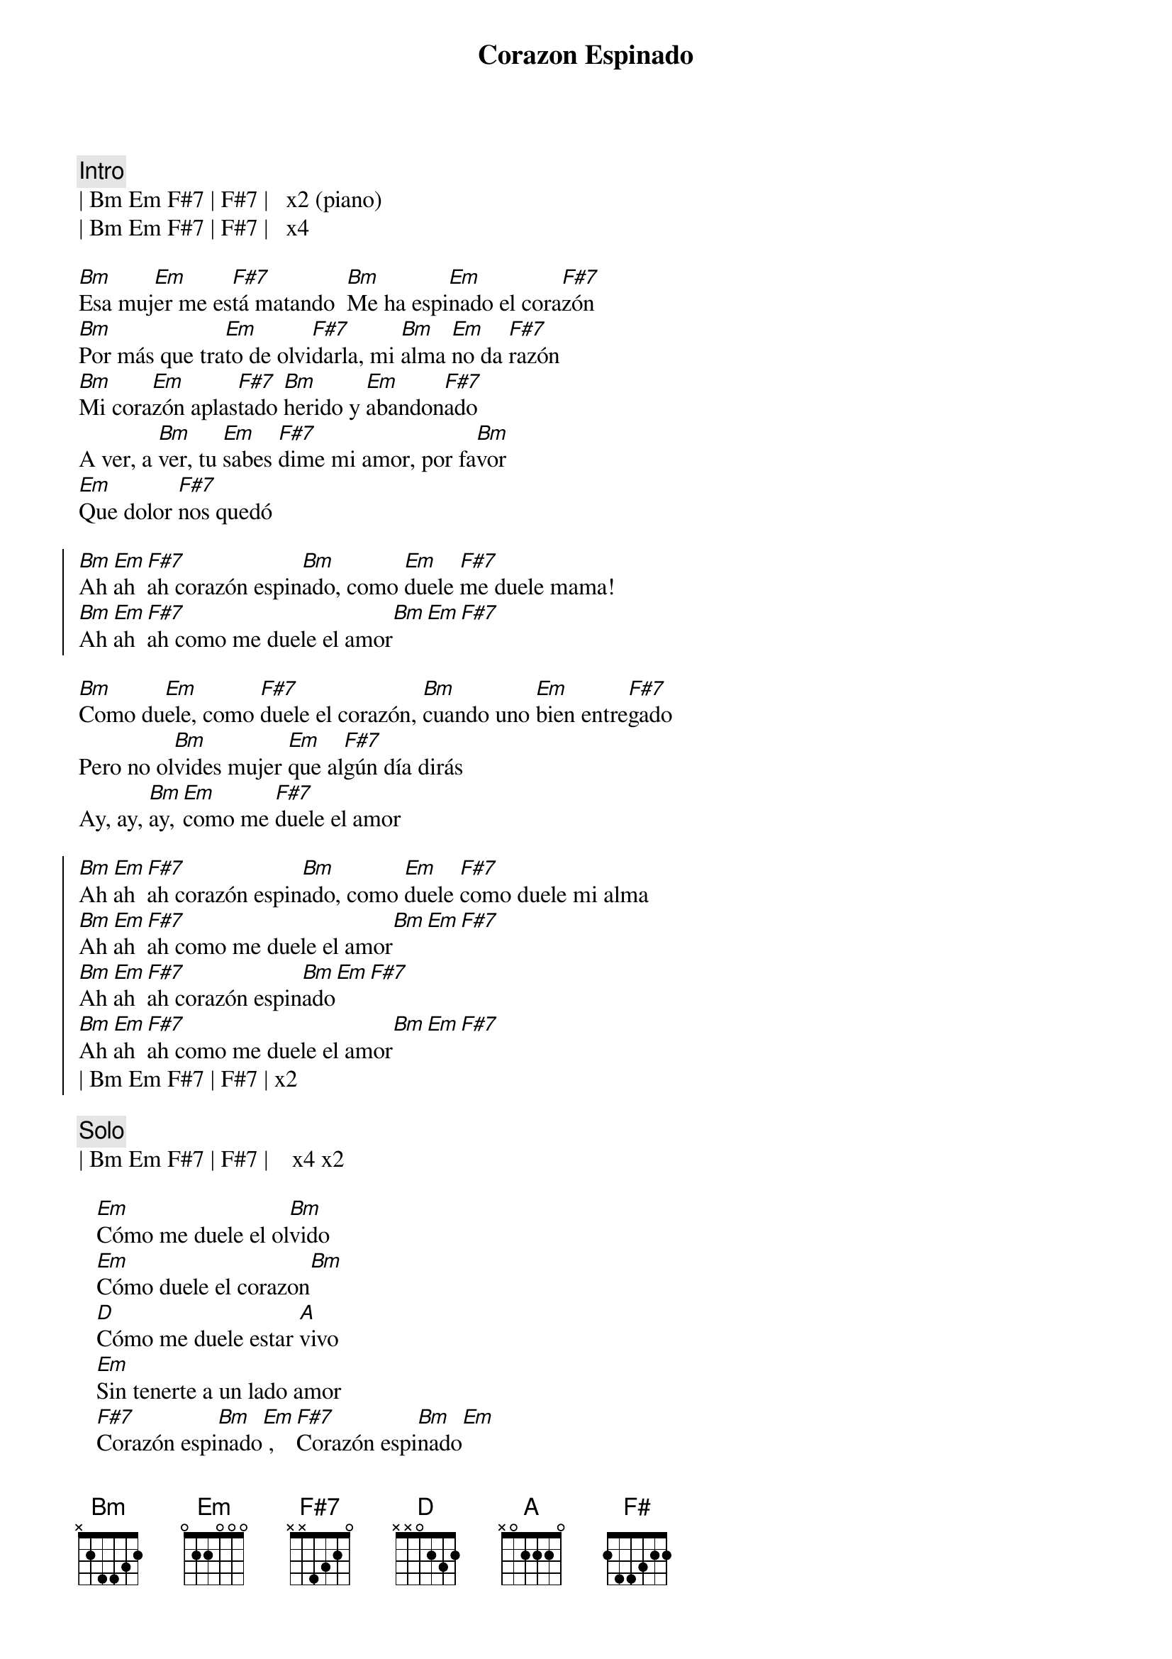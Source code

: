 {t:Corazon Espinado}
{artist:Santana}
{tempo:120}
{key:Bm}
{time:4/4}

{c:Intro}
| Bm Em F#7 | F#7 |   x2 (piano)
| Bm Em F#7 | F#7 |   x4

{sov}
[Bm]Esa muj[Em]er me es[F#7]tá matando  [Bm]Me ha espi[Em]nado el cora[F#7]zón
[Bm]Por más que tra[Em]to de olvi[F#7]darla, mi [Bm]alma [Em]no da [F#7]razón
[Bm]Mi cora[Em]zón aplas[F#7]tado [Bm]herido y [Em]abandon[F#7]ado
A ver, a [Bm]ver, tu [Em]sabes [F#7]dime mi amor, por fa[Bm]vor
[Em]Que dolor [F#7]nos quedó
{eov}

{soc}
[Bm]Ah [Em]ah [F#7]ah corazón espin[Bm]ado, como [Em]duele [F#7]me duele mama!
[Bm]Ah [Em]ah [F#7]ah como me duele el amor[Bm][Em][F#7]
{eoc}
    
{sov}
[Bm]Como du[Em]ele, como [F#7]duele el corazón, [Bm]cuando uno [Em]bien entre[F#7]gado
Pero no ol[Bm]vides mujer [Em]que al[F#7]gún día dirás
Ay, ay, [Bm]ay, [Em]como me [F#7]duele el amor
{eov}

{soc}
[Bm]Ah [Em]ah [F#7]ah corazón espin[Bm]ado, como [Em]duele [F#7]como duele mi alma
[Bm]Ah [Em]ah [F#7]ah como me duele el amor[Bm][Em][F#7]
[Bm]Ah [Em]ah [F#7]ah corazón espin[Bm]ado[Em][F#7]
[Bm]Ah [Em]ah [F#7]ah como me duele el amor[Bm][Em][F#7]
| Bm Em F#7 | F#7 | x2
{eoc}

{c:Solo}
| Bm Em F#7 | F#7 |    x4 x2

{sob}
   [Em]Cómo me duele el ol[Bm]vido 
   [Em]Cómo duele el corazon[Bm] 
   [D]Cómo me duele estar [A]vivo 
   [Em]Sin tenerte a un lado amor 
   [F#7]Corazón espi[Bm]nado[Em] , [F#7]Corazón espi[Bm]nado[Em]
   [F#7]Corazón espi[Bm]nado[Em] , [F#7]Corazón espi[Bm]nado[F#7][F#7][F#7]
{eob}

{c:Solo}
| Bm F#7 | Bm F#7 |    x4

{c:Outro}
   [Bm]Corazón [F#]espinado , [Bm]Corazón es[F#]pinado 
   [Bm]Corazón [F#]espinado , [Bm]Corazón es[F#]pinado 

{c:Coda}
| Bm Em F#7 | F# |      x8



